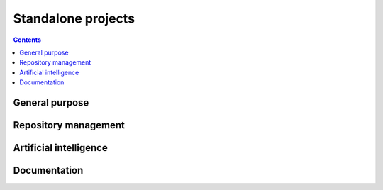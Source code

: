 Standalone projects
===================

.. contents::

General purpose
---------------

.. grid:: 3
    :gutter: 3 3 4 4

    .. grid-item-card:: Ansys Python Manager
      :img-top: ../../_static/thumbnails/ansys-python-manager.png
      :link: https://installer.docs.pyansys.com/version/stable
      :text-align: center
      :class-title: pyansys-card-title

      Simple cross-platform QT application to install Python and PyAnsys packages

    .. grid-item-card:: PyAnsys Cheat Sheets
      :img-top: ../../_static/thumbnails/pyansys-cheat-sheets.png
      :link: https://cheatsheets.docs.pyansys.com/
      :text-align: center
      :class-title: pyansys-card-title

      PyAnsys cheat sheets for different libraries as quick reference guides

Repository management
---------------------

.. grid:: 3
    :gutter: 3 3 4 4

    .. grid-item-card:: Ansys Repository Templates
      :img-top: ../../_static/thumbnails/intro.png
      :link: https://templates.ansys.com/version/stable
      :text-align: center
      :class-title: pyansys-card-title

      Ansys tool for creating new projects according to Ansys guidelines

    .. grid-item-card:: Ansys GitHub Actions
      :img-top: ../../_static/thumbnails/intro.png
      :link: https://actions.docs.ansys.com/version/stable
      :text-align: center
      :class-title: pyansys-card-title

      Collection of GitHub Workflows to be reused by projects in the Ansys ecosystem

    .. grid-item-card:: Ansys ``pre-commit`` Hooks
      :img-top: ../../_static/thumbnails/intro.png
      :link: https://pre-commit-hooks.docs.ansys.com/version/stable
      :text-align: center
      :class-title: pyansys-card-title

      Ansys repository containing customized pre-commit hooks

    .. grid-item-card:: Ansys Tools Repository Sync
      :img-top: ../../_static/thumbnails/intro.png
      :link: https://ansys.github.io/ansys-tools-repo-sync/version/stable
      :text-align: center
      :class-title: pyansys-card-title

      Ansys tool intended to synchronize the content of two different repositories


Artificial intelligence
-----------------------

.. grid:: 3

    .. grid-item-card:: Reviewer Bot
      :img-top: ../../_static/thumbnails/intro.png
      :link: https://review-bot.docs.pyansys.com/version/stable
      :text-align: center
      :class-title: pyansys-card-title


      Python development tool for leveraging the power of OpenAI to automatically
      generate suggestions for improving GitHub pull requests


Documentation
-------------

.. grid:: 3

    .. grid-item-card:: Ansys Sphinx Theme
      :img-top: ../../_static/thumbnails/intro.png
      :link: https://sphinxdocs.ansys.com/version/stable
      :text-align: center
      :class-title: pyansys-card-title


      Extension of the popular `PyData Sphinx theme <https://github.com/pydata/pydata-sphinx-theme>`_
      that is used by `numpy <https://numpy.org/doc/stable/>`_, `pandas <https://pandas.pydata.org/docs/>`_,
      `pyvista <https://docs.pyvista.org>`_, and many more scientific Python packages

    .. grid-item-card:: PyMeilisearch
      :img-top: ../../_static/thumbnails/intro.png
      :link: https://pymeilisearch.docs.ansys.com/version/stable
      :text-align: center
      :class-title: pyansys-card-title


      Enhanced Python API to Meilisearch

    .. grid-item-card:: PyConverter-XML2Py
      :img-top: ../../_static/thumbnails/intro.png
      :link: https://review-bot.docs.pyansys.com/version/stable
      :text-align: center
      :class-title: pyansys-card-title


      Python development tool for leveraging the power of OpenAI to automatically
      generate suggestions for improving GitHub pull requests
